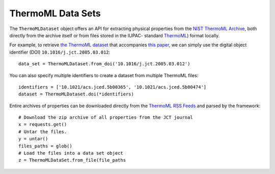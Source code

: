 ThermoML Data Sets
==================

The ``ThermoMLDataset`` object offers an API for extracting physical properties from the `NIST ThermoML Archive
<http://trc.nist.gov/ThermoML.html>`_, both directly from the archive itself or from files stored in the IUPAC-
standard `ThermoML <http://trc.nist.gov/ThermoMLRecommendations.pdf>`_) format locally.

For example, to retrieve `the ThermoML dataset <http://trc.boulder.nist.gov/ThermoML/10.1016/j.jct.2005.03.012>`_
that accompanies `this paper <http://www.sciencedirect.com/science/article/pii/S0021961405000741>`_, we can simply
use the digital object identifier (DOI) ``10.1016/j.jct.2005.03.012``::

    data_set = ThermoMLDataset.from_doi('10.1016/j.jct.2005.03.012')

You can also specify multiple identifiers to create a dataset from multiple ThermoML files::

    identifiers = ['10.1021/acs.jced.5b00365', '10.1021/acs.jced.5b00474']
    dataset = ThermoMLDataset.doi(*identifiers)

Entire archives of properties can be downloaded directly from the `ThermoML RSS Feeds <https://trc.nist.gov/RSS/>`_
and parsed by the framework::

    # Download the zip archive of all properties from the JCT journal
    x = requests.get()
    # Untar the files.
    y = untar()
    files_paths = glob()
    # Load the files into a data set object
    z = ThermoMLDataSet.from_file(file_paths

